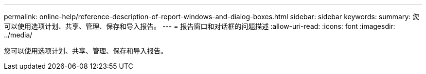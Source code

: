 ---
permalink: online-help/reference-description-of-report-windows-and-dialog-boxes.html 
sidebar: sidebar 
keywords:  
summary: 您可以使用选项计划、共享、管理、保存和导入报告。 
---
= 报告窗口和对话框的问题描述
:allow-uri-read: 
:icons: font
:imagesdir: ../media/


[role="lead"]
您可以使用选项计划、共享、管理、保存和导入报告。
